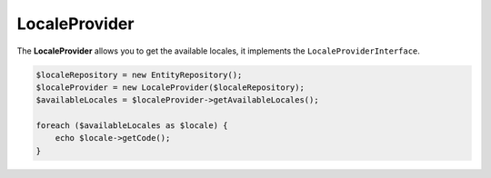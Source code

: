 LocaleProvider
==============

The **LocaleProvider** allows you to get the available locales, it implements the ``LocaleProviderInterface``.

.. code-block:: php

    $localeRepository = new EntityRepository();
    $localeProvider = new LocaleProvider($localeRepository);
    $availableLocales = $localeProvider->getAvailableLocales();

    foreach ($availableLocales as $locale) {
        echo $locale->getCode();
    }
